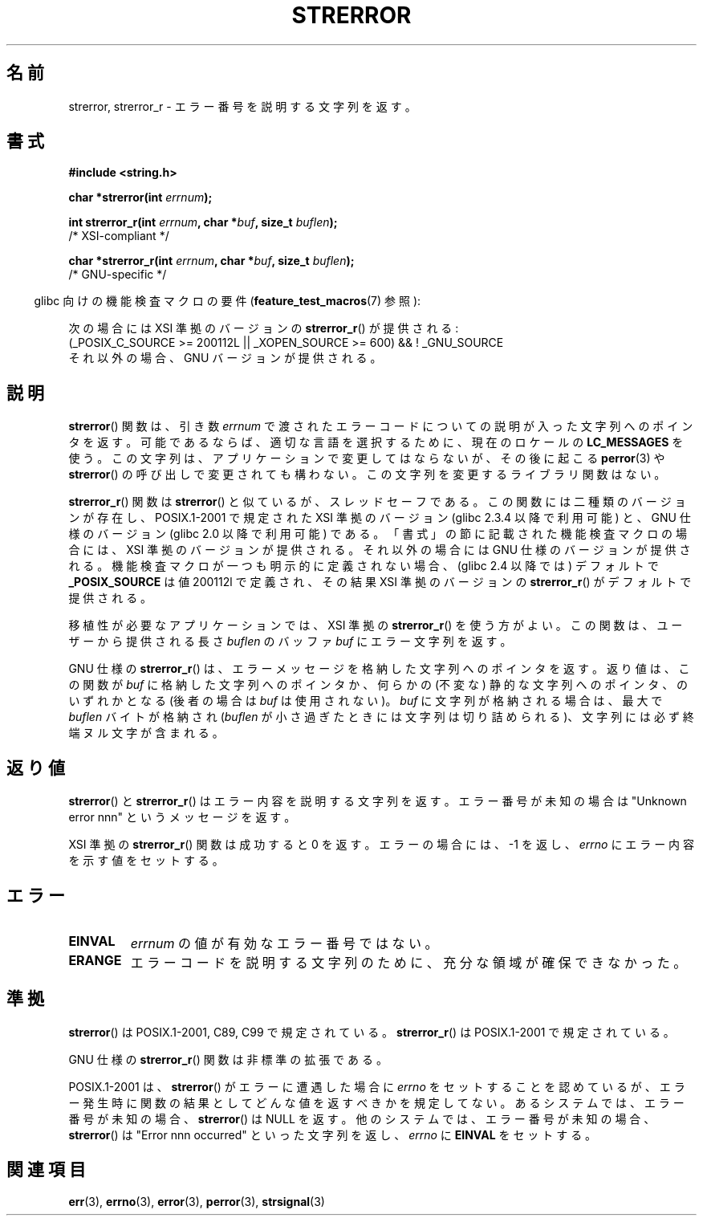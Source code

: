 .\" Copyright (C) 1993 David Metcalfe (david@prism.demon.co.uk)
.\" and Copyright (C) 2005, Michael Kerrisk <mtk.manpages@gmail.com>
.\"
.\" Permission is granted to make and distribute verbatim copies of this
.\" manual provided the copyright notice and this permission notice are
.\" preserved on all copies.
.\"
.\" Permission is granted to copy and distribute modified versions of this
.\" manual under the conditions for verbatim copying, provided that the
.\" entire resulting derived work is distributed under the terms of a
.\" permission notice identical to this one.
.\"
.\" Since the Linux kernel and libraries are constantly changing, this
.\" manual page may be incorrect or out-of-date.  The author(s) assume no
.\" responsibility for errors or omissions, or for damages resulting from
.\" the use of the information contained herein.  The author(s) may not
.\" have taken the same level of care in the production of this manual,
.\" which is licensed free of charge, as they might when working
.\" professionally.
.\"
.\" Formatted or processed versions of this manual, if unaccompanied by
.\" the source, must acknowledge the copyright and authors of this work.
.\"
.\" References consulted:
.\"     Linux libc source code
.\"     Lewine's _POSIX Programmer's Guide_ (O'Reilly & Associates, 1991)
.\"     386BSD man pages
.\" Modified Sat Jul 24 18:05:30 1993 by Rik Faith <faith@cs.unc.edu>
.\" Modified Fri Feb 16 14:25:17 1996 by Andries Brouwer <aeb@cwi.nl>
.\" Modified Sun Jul 21 20:55:44 1996 by Andries Brouwer <aeb@cwi.nl>
.\" Modified Mon Oct 15 21:16:25 2001 by John Levon <moz@compsoc.man.ac.uk>
.\" Modified Tue Oct 16 00:04:43 2001 by Andries Brouwer <aeb@cwi.nl>
.\" Modified Fri Jun 20 03:04:30 2003 by Andries Brouwer <aeb@cwi.nl>
.\" 2005-12-13, mtk, Substantial rewrite of strerror_r() description
.\"         Addition of extra material on portability and standards.
.\"
.\"*******************************************************************
.\"
.\" This file was generated with po4a. Translate the source file.
.\"
.\"*******************************************************************
.TH STRERROR 3 2009\-03\-30 "" "Linux Programmer's Manual"
.SH 名前
strerror, strerror_r \- エラー番号を説明する文字列を返す。
.SH 書式
.nf
\fB#include <string.h>\fP
.sp
\fBchar *strerror(int \fP\fIerrnum\fP\fB);\fP
.sp
\fBint strerror_r(int \fP\fIerrnum\fP\fB, char *\fP\fIbuf\fP\fB, size_t \fP\fIbuflen\fP\fB);\fP
            /* XSI\-compliant */
.sp
\fBchar *strerror_r(int \fP\fIerrnum\fP\fB, char *\fP\fIbuf\fP\fB, size_t \fP\fIbuflen\fP\fB);\fP
            /* GNU\-specific */
.fi
.sp
.in -4n
glibc 向けの機能検査マクロの要件 (\fBfeature_test_macros\fP(7)  参照):
.in
.sp
次の場合には XSI 準拠のバージョンの \fBstrerror_r\fP()  が提供される:
.br
(_POSIX_C_SOURCE\ >=\ 200112L || _XOPEN_SOURCE\ >=\ 600) && !\ _GNU_SOURCE
.br
それ以外の場合、GNU バージョンが提供される。
.SH 説明
\fBstrerror\fP()  関数は、引き数 \fIerrnum\fP で渡されたエラーコードについての 説明が入った文字列へのポインタを返す。
可能であるならば、適切な言語を選択するために、 現在のロケールの \fBLC_MESSAGES\fP を使う。
この文字列は、アプリケーションで変更してはならないが、 その後に起こる \fBperror\fP(3)  や \fBstrerror\fP()  の呼び出しで
変更されても構わない。 この文字列を変更するライブラリ関数はない。

\fBstrerror_r\fP()  関数は \fBstrerror\fP()  と似ているが、 スレッドセーフである。 この関数には二種類のバージョンが存在し、
POSIX.1\-2001 で規定された XSI 準拠のバージョン (glibc 2.3.4 以降で利用可能) と、 GNU 仕様のバージョン
(glibc 2.0 以降で利用可能) である。 「書式」の節に記載された機能検査マクロの場合には、 XSI 準拠のバージョンが提供される。
それ以外の場合には GNU 仕様のバージョンが提供される。 機能検査マクロが一つも明示的に定義されない場合、 (glibc 2.4 以降では)
デフォルトで \fB_POSIX_SOURCE\fP は値 200112l で定義され、その結果 XSI 準拠のバージョンの \fBstrerror_r\fP()
がデフォルトで提供される。

移植性が必要なアプリケーションでは、 XSI 準拠の \fBstrerror_r\fP()  を使う方がよい。 この関数は、ユーザーから提供される長さ
\fIbuflen\fP のバッファ \fIbuf\fP にエラー文字列を返す。

GNU 仕様の \fBstrerror_r\fP()  は、エラーメッセージを格納した文字列へのポインタを返す。 返り値は、この関数が \fIbuf\fP
に格納した文字列へのポインタか、 何らかの (不変な) 静的な文字列へのポインタ、のいずれかとなる (後者の場合は \fIbuf\fP は使用されない)。
\fIbuf\fP に文字列が格納される場合は、 最大で \fIbuflen\fP バイトが格納され (\fIbuflen\fP
が小さ過ぎたときには文字列は切り詰められる)、 文字列には必ず終端ヌル文字が含まれる。
.SH 返り値
\fBstrerror\fP()  と \fBstrerror_r\fP()  はエラー内容を説明する 文字列を返す。エラー番号が未知の場合は "Unknown
error nnn" という メッセージを返す。

XSI 準拠の \fBstrerror_r\fP()  関数は成功すると 0 を返す。 エラーの場合には、 \-1 を返し、 \fIerrno\fP
にエラー内容を示す値をセットする。
.SH エラー
.TP 
\fBEINVAL\fP
\fIerrnum\fP の値が有効なエラー番号ではない。
.TP 
\fBERANGE\fP
エラーコードを説明する文字列のために、充分な領域が確保できなかった。
.SH 準拠
\fBstrerror\fP()  は POSIX.1\-2001, C89, C99 で規定されている。 \fBstrerror_r\fP()  は
POSIX.1\-2001 で規定されている。

GNU 仕様の \fBstrerror_r\fP()  関数は非標準の拡張である。

.\" e.g., Solaris 8, HP-UX 11
.\" e.g., FreeBSD 5.4, Tru64 5.1B
POSIX.1\-2001 は、 \fBstrerror\fP()  がエラーに遭遇した場合に \fIerrno\fP
をセットすることを認めているが、エラー発生時に関数の結果として どんな値を返すべきかを規定してない。 あるシステムでは、 エラー番号が未知の場合、
\fBstrerror\fP()  は NULL を返す。 他のシステムでは、 エラー番号が未知の場合、 \fBstrerror\fP()  は "Error
nnn occurred" といった文字列を返し、 \fIerrno\fP に \fBEINVAL\fP をセットする。
.SH 関連項目
\fBerr\fP(3), \fBerrno\fP(3), \fBerror\fP(3), \fBperror\fP(3), \fBstrsignal\fP(3)

